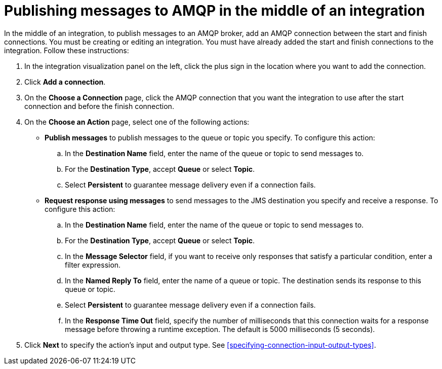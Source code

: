 [id='adding-amqp-connection-middle']
= Publishing messages to AMQP in the middle of an integration

:context: middle
In the middle of an integration, to publish messages to an AMQP broker,
add an AMQP connection between the start and 
finish connections. You must be creating or editing an integration. 
You must have already added the start and finish connections to the
integration. Follow these instructions:

. In the integration visualization panel on the left, click the plus
sign in the location where you want to add the connection. 
. Click *Add a connection*. 

. On the *Choose a Connection* page, click the AMQP connection that you 
want the integration to use after the start connection and before 
the finish connection. 

. On the *Choose an Action* page, select one of the following actions:
+
* *Publish messages* to
publish messages to the queue or topic you specify. To configure this
action:
.. In the *Destination Name* field, enter the name of the queue or 
topic to send messages to. 
.. For the *Destination Type*, accept *Queue* or select *Topic*. 
.. Select *Persistent* to guarantee message delivery even if
a connection fails. 
+
* *Request response using messages* to send messages to the JMS destination
you specify and receive a response. To configure this action:

.. In the *Destination Name* field, enter the name of the queue or topic 
to send messages to. 
.. For the *Destination Type*, accept *Queue* or select *Topic*.
.. In the *Message Selector* field, if you want to receive only responses 
that satisfy a particular condition, enter a filter expression. 
.. In the *Named Reply To* field, enter the name of
a queue or topic. The destination sends its response
to this queue or topic. 
.. Select *Persistent* to guarantee message delivery even if
a connection fails.  
.. In the *Response Time Out* field, specify the number of milliseconds that this 
connection waits for a 
response message before throwing a runtime exception. 
The default is 5000 milliseconds (5 seconds).

. Click *Next* to specify the action's input and output type. See 
<<specifying-connection-input-output-types>>.
